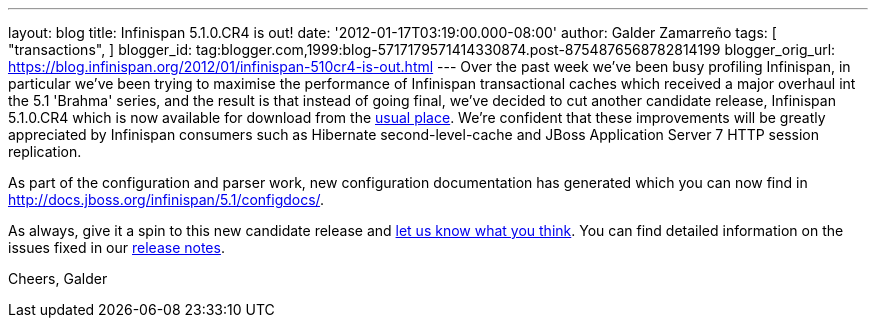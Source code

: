 ---
layout: blog
title: Infinispan 5.1.0.CR4 is out!
date: '2012-01-17T03:19:00.000-08:00'
author: Galder Zamarreño
tags: [ "transactions",
]
blogger_id: tag:blogger.com,1999:blog-5717179571414330874.post-8754876568782814199
blogger_orig_url: https://blog.infinispan.org/2012/01/infinispan-510cr4-is-out.html
---
Over the past week we've been busy profiling Infinispan, in particular
we've been trying to maximise the performance of Infinispan
transactional caches which received a major overhaul int the 5.1
'Brahma' series, and the result is that instead of going final, we've
decided to cut another candidate release, Infinispan 5.1.0.CR4 which is
now available for download from the
http://www.jboss.org/infinispan/downloads[usual place]. We're confident
that these improvements will be greatly appreciated by Infinispan
consumers such as Hibernate second-level-cache and JBoss Application
Server 7 HTTP session replication.

As part of the configuration and parser work, new configuration
documentation has generated which you can now find in
http://docs.jboss.org/infinispan/5.1/configdocs/.

As always, give it a spin to this new candidate release and
http://community.jboss.org/en/infinispan?view=discussions[let us know
what you think]. You can find detailed information on the issues fixed
in our
https://issues.jboss.org/secure/ReleaseNote.jspa?projectId=12310799&version=12318854[release
notes].

Cheers,
Galder
